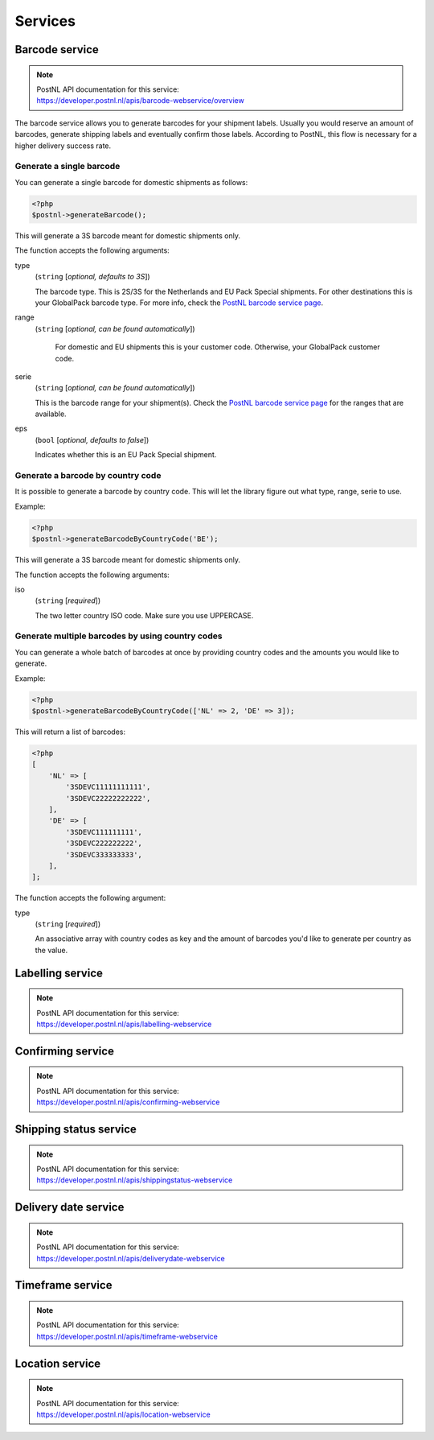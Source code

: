 Services
========

Barcode service
---------------

.. note::

    | PostNL API documentation for this service:
    | https://developer.postnl.nl/apis/barcode-webservice/overview

The barcode service allows you to generate barcodes for your shipment labels.
Usually you would reserve an amount of barcodes, generate shipping labels and eventually confirm those labels.
According to PostNL, this flow is necessary for a higher delivery success rate.

Generate a single barcode
~~~~~~~~~~~~~~~~~~~~~~~~~

You can generate a single barcode for domestic shipments as follows:

.. code-block:: php

    <?php
    $postnl->generateBarcode();

This will generate a 3S barcode meant for domestic shipments only.

The function accepts the following arguments:

type
    (``string`` [`optional, defaults to 3S`])

    The barcode type. This is 2S/3S for the Netherlands and EU Pack Special shipments.
    For other destinations this is your GlobalPack barcode type.
    For more info, check the `PostNL barcode service page <https://developer.postnl.nl/apis/barcode-webservice/how-use#toc-7>`_.

range
    (``string`` [`optional, can be found automatically`])

     For domestic and EU shipments this is your customer code. Otherwise, your GlobalPack customer code.

serie
    (``string`` [`optional, can be found automatically`])

    This is the barcode range for your shipment(s).
    Check the `PostNL barcode service page <https://developer.postnl.nl/apis/barcode-webservice/how-use#toc-7>`_
    for the ranges that are available.

eps
    (``bool`` [`optional, defaults to false`])

    Indicates whether this is an EU Pack Special shipment.

Generate a barcode by country code
~~~~~~~~~~~~~~~~~~~~~~~~~~~~~~~~~~

It is possible to generate a barcode by country code. This will let the library figure out what
type, range, serie to use.

Example:

.. code-block:: php

    <?php
    $postnl->generateBarcodeByCountryCode('BE');

This will generate a 3S barcode meant for domestic shipments only.

The function accepts the following arguments:

iso
    (``string`` [`required`])

    The two letter country ISO code. Make sure you use UPPERCASE.

Generate multiple barcodes by using country codes
~~~~~~~~~~~~~~~~~~~~~~~~~~~~~~~~~~~~~~~~~~~~~~~~~

You can generate a whole batch of barcodes at once by providing country codes and the
amounts you would like to generate.

Example:

.. code-block:: php

    <?php
    $postnl->generateBarcodeByCountryCode(['NL' => 2, 'DE' => 3]);

This will return a list of barcodes:

.. code-block:: php

    <?php
    [
        'NL' => [
            '3SDEVC11111111111',
            '3SDEVC22222222222',
        ],
        'DE' => [
            '3SDEVC111111111',
            '3SDEVC222222222',
            '3SDEVC333333333',
        ],
    ];

The function accepts the following argument:

type
    (``string`` [`required`])

    An associative array with country codes as key and the amount of barcodes you'd like to generate
    per country as the value.

Labelling service
-----------------

.. note::

    | PostNL API documentation for this service:
    | https://developer.postnl.nl/apis/labelling-webservice

Confirming service
------------------

.. note::

    | PostNL API documentation for this service:
    | https://developer.postnl.nl/apis/confirming-webservice

Shipping status service
-----------------------

.. note::

    | PostNL API documentation for this service:
    | https://developer.postnl.nl/apis/shippingstatus-webservice

Delivery date service
---------------------

.. note::

    | PostNL API documentation for this service:
    | https://developer.postnl.nl/apis/deliverydate-webservice

Timeframe service
-----------------

.. note::

    | PostNL API documentation for this service:
    | https://developer.postnl.nl/apis/timeframe-webservice

Location service
----------------

.. note::

    | PostNL API documentation for this service:
    | https://developer.postnl.nl/apis/location-webservice
